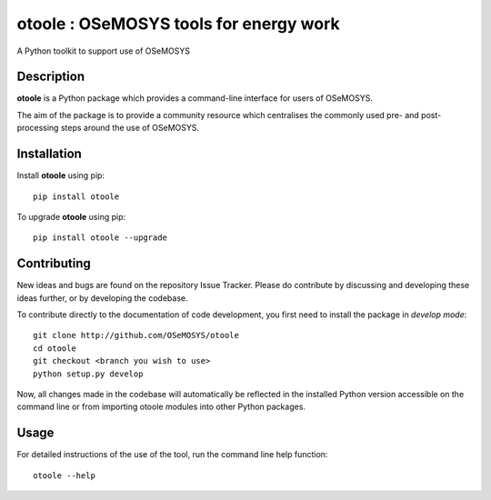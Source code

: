 =======================================
otoole : OSeMOSYS tools for energy work
=======================================

.. image:: https://travis-ci.com/OSeMOSYS/otoole.svg?branch=master
    :target: https://travis-ci.com/OSeMOSYS/otoole

.. image:: https://coveralls.io/repos/github/OSeMOSYS/otoole/badge.svg?branch=master
    :target: https://coveralls.io/github/OSeMOSYS/otoole?branch=master

.. image:: https://readthedocs.org/projects/otoole/badge/?version=latest
    :target: https://otoole.readthedocs.io/en/latest/?badge=latest
    :alt: Documentation Status

A Python toolkit to support use of OSeMOSYS


Description
===========

**otoole** is a Python package which provides a command-line interface
for users of OSeMOSYS.

The aim of the package is to provide a community resource which
centralises the commonly used pre- and post-processing steps
around the use of OSeMOSYS.


Installation
============

Install **otoole** using pip::

    pip install otoole


To upgrade **otoole** using pip::

    pip install otoole --upgrade


Contributing
============

New ideas and bugs are found on the repository Issue Tracker.
Please do contribute by discussing and developing these ideas further,
or by developing the codebase.

To contribute directly to the documentation of code development, you
first need to install the package in *develop mode*::

    git clone http://github.com/OSeMOSYS/otoole
    cd otoole
    git checkout <branch you wish to use>
    python setup.py develop

Now, all changes made in the codebase will automatically be reflected
in the installed Python version accessible on the command line or from
importing otoole modules into other Python packages.


Usage
=====

For detailed instructions of the use of the tool, run the command line
help function::

    otoole --help
